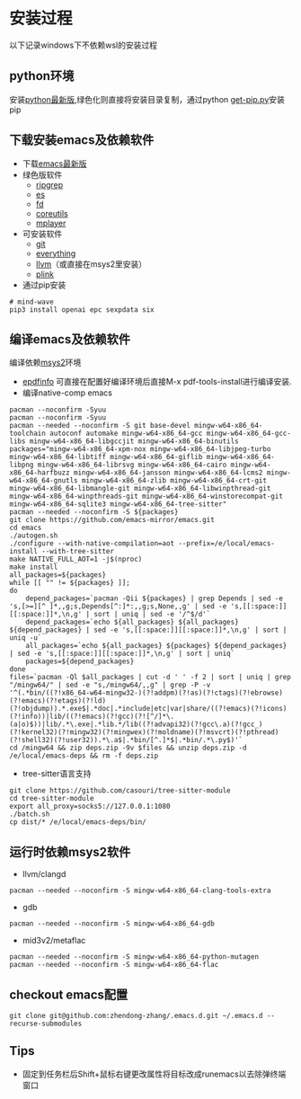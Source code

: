* 安装过程
以下记录windows下不依赖wsl的安装过程
** python环境
安装[[https://www.python.org/ftp/python/][python最新版]],绿色化则直接将安装目录复制，通过python [[https://bootstrap.pypa.io/get-pip.py][get-pip.py]]安装pip
** 下载安装emacs及依赖软件
- 下载[[https://corwin.bru.st/emacs-28/][emacs最新版]]
- 绿色版软件
  - [[https://github.com/BurntSushi/ripgrep/releases][ripgrep]]
  - [[https://www.voidtools.com/zh-cn/downloads/][es]]
  - [[https://github.com/sharkdp/fd/releases][fd]]
  - [[https://udomain.dl.sourceforge.net/project/gnuwin32/coreutils/5.3.0/coreutils-5.3.0-bin.zip][coreutils]]
  - [[https://sourceforge.net/projects/mplayerwin/][mplayer]]
- 可安装软件
  - [[https://gitforwindows.org/][git]]
  - [[https://www.voidtools.com/zh-cn/downloads/][everything]]
  - [[https://github.com/llvm/llvm-project/releases][llvm]]（或直接在msys2里安装）
  - [[https://www.chiark.greenend.org.uk/~sgtatham/putty/latest.html][plink]]
- 通过pip安装
#+begin_src shell
  # mind-wave
  pip3 install openai epc sexpdata six
#+end_src
** 编译emacs及依赖软件
编译依赖[[https://github.com/msys2/msys2-installer/releases][msys2]]环境
- [[https://github.com/vedang/pdf-tools#compiling-and-installing-the-epdfinfo-server-from-source-on-windows][epdfinfo]]
  可直接在配置好编译环境后直接M-x pdf-tools-install进行编译安装.
- 编译native-comp emacs
#+begin_src shell
  pacman --noconfirm -Syuu
  pacman --noconfirm -Syuu
  pacman --needed --noconfirm -S git base-devel mingw-w64-x86_64-toolchain autoconf automake mingw-w64-x86_64-gcc mingw-w64-x86_64-gcc-libs mingw-w64-x86_64-libgccjit mingw-w64-x86_64-binutils
  packages="mingw-w64-x86_64-xpm-nox mingw-w64-x86_64-libjpeg-turbo mingw-w64-x86_64-libtiff mingw-w64-x86_64-giflib mingw-w64-x86_64-libpng mingw-w64-x86_64-librsvg mingw-w64-x86_64-cairo mingw-w64-x86_64-harfbuzz mingw-w64-x86_64-jansson mingw-w64-x86_64-lcms2 mingw-w64-x86_64-gnutls mingw-w64-x86_64-zlib mingw-w64-x86_64-crt-git mingw-w64-x86_64-libmangle-git mingw-w64-x86_64-libwinpthread-git mingw-w64-x86_64-winpthreads-git mingw-w64-x86_64-winstorecompat-git mingw-w64-x86_64-sqlite3 mingw-w64-x86_64-tree-sitter"
  pacman --needed --noconfirm -S ${packages}
  git clone https://github.com/emacs-mirror/emacs.git
  cd emacs
  ./autogen.sh
  ./configure --with-native-compilation=aot --prefix=/e/local/emacs-install --with-tree-sitter
  make NATIVE_FULL_AOT=1 -j$(nproc)
  make install
  all_packages=${packages}
  while [[ "" != ${packages} ]];
  do
      depend_packages=`pacman -Qii ${packages} | grep Depends | sed -e 's,[>=][^ ]*,,g;s,Depends[^:]*:,,g;s,None,,g' | sed -e 's,[[:space:]][[:space:]]*,\n,g' | sort | uniq | sed -e '/^$/d'`
      depend_packages=`echo ${all_packages} ${all_packages} ${depend_packages} | sed -e 's,[[:space:]][[:space:]]*,\n,g' | sort | uniq -u`
      all_packages=`echo ${all_packages} ${packages} ${depend_packages} | sed -e 's,[[:space:]][[:space:]]*,\n,g' | sort | uniq`
      packages=${depend_packages}
  done
  files=`pacman -Ql $all_packages | cut -d ' ' -f 2 | sort | uniq | grep "/mingw64/" | sed -e "s,/mingw64/,,g" | grep -P -v '^(.*bin/((?!x86_64-w64-mingw32-)(?!addpm)(?!as)(?!ctags)(?!ebrowse)(?!emacs)(?!etags)(?!ld)(?!objdump)).*.exe$|.*doc|.*include|etc|var|share/((?!emacs)(?!icons)(?!info))|lib/((?!emacs)(?!gcc)(?![^/]*\.(a|o)$))|lib/.*\.exe|.*lib.*/lib((?!advapi32)(?!gcc\.a)(?!gcc_)(?!kernel32)(?!mingw32)(?!mingwex)(?!moldname)(?!msvcrt)(?!pthread)(?!shell32)(?!user32)).*\.a$|.*bin/[^.]*$|.*bin/.*\.py$)'`
  cd /mingw64 && zip deps.zip -9v $files && unzip deps.zip -d /e/local/emacs-deps && rm -f deps.zip
#+end_src
- tree-sitter语言支持
#+begin_src shell
  git clone https://github.com/casouri/tree-sitter-module
  cd tree-sitter-module
  export all_proxy=socks5://127.0.0.1:1080
  ./batch.sh
  cp dist/* /e/local/emacs-deps/bin/
#+end_src
** 运行时依赖msys2软件
- llvm/clangd
#+begin_src shell
  pacman --needed --noconfirm -S mingw-w64-x86_64-clang-tools-extra
#+end_src
- gdb
#+begin_src shell
  pacman --needed --noconfirm -S mingw-w64-x86_64-gdb
#+end_src
- mid3v2/metaflac
#+begin_src shell
  pacman --needed --noconfirm -S mingw-w64-x86_64-python-mutagen
  pacman --needed --noconfirm -S mingw-w64-x86_64-flac
#+end_src
** checkout emacs配置
#+begin_src shell
  git clone git@github.com:zhendong-zhang/.emacs.d.git ~/.emacs.d --recurse-submodules
#+end_src
** Tips
- 固定到任务栏后Shift+鼠标右键更改属性将目标改成runemacs以去除弹终端窗口
